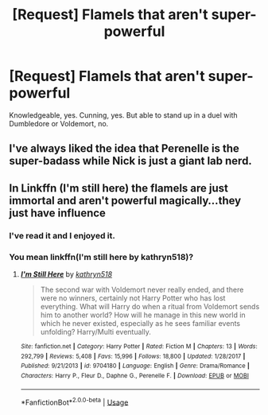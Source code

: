#+TITLE: [Request] Flamels that aren't super-powerful

* [Request] Flamels that aren't super-powerful
:PROPERTIES:
:Score: 3
:DateUnix: 1563751186.0
:DateShort: 2019-Jul-22
:FlairText: Request
:END:
Knowledgeable, yes. Cunning, yes. But able to stand up in a duel with Dumbledore or Voldemort, no.


** I've always liked the idea that Perenelle is the super-badass while Nick is just a giant lab nerd.
:PROPERTIES:
:Author: Slightly_Too_Heavy
:Score: 4
:DateUnix: 1563776195.0
:DateShort: 2019-Jul-22
:END:


** In Linkffn (I'm still here) the flamels are just immortal and aren't powerful magically...they just have influence
:PROPERTIES:
:Author: anontarg
:Score: 1
:DateUnix: 1563812476.0
:DateShort: 2019-Jul-22
:END:

*** I've read it and I enjoyed it.
:PROPERTIES:
:Score: 2
:DateUnix: 1563813315.0
:DateShort: 2019-Jul-22
:END:


*** You mean linkffn(I'm still here by kathryn518)?
:PROPERTIES:
:Author: ceplma
:Score: 1
:DateUnix: 1563833757.0
:DateShort: 2019-Jul-23
:END:

**** [[https://www.fanfiction.net/s/9704180/1/][*/I'm Still Here/*]] by [[https://www.fanfiction.net/u/4404355/kathryn518][/kathryn518/]]

#+begin_quote
  The second war with Voldemort never really ended, and there were no winners, certainly not Harry Potter who has lost everything. What will Harry do when a ritual from Voldemort sends him to another world? How will he manage in this new world in which he never existed, especially as he sees familiar events unfolding? Harry/Multi eventually.
#+end_quote

^{/Site/:} ^{fanfiction.net} ^{*|*} ^{/Category/:} ^{Harry} ^{Potter} ^{*|*} ^{/Rated/:} ^{Fiction} ^{M} ^{*|*} ^{/Chapters/:} ^{13} ^{*|*} ^{/Words/:} ^{292,799} ^{*|*} ^{/Reviews/:} ^{5,408} ^{*|*} ^{/Favs/:} ^{15,996} ^{*|*} ^{/Follows/:} ^{18,800} ^{*|*} ^{/Updated/:} ^{1/28/2017} ^{*|*} ^{/Published/:} ^{9/21/2013} ^{*|*} ^{/id/:} ^{9704180} ^{*|*} ^{/Language/:} ^{English} ^{*|*} ^{/Genre/:} ^{Drama/Romance} ^{*|*} ^{/Characters/:} ^{Harry} ^{P.,} ^{Fleur} ^{D.,} ^{Daphne} ^{G.,} ^{Perenelle} ^{F.} ^{*|*} ^{/Download/:} ^{[[http://www.ff2ebook.com/old/ffn-bot/index.php?id=9704180&source=ff&filetype=epub][EPUB]]} ^{or} ^{[[http://www.ff2ebook.com/old/ffn-bot/index.php?id=9704180&source=ff&filetype=mobi][MOBI]]}

--------------

*FanfictionBot*^{2.0.0-beta} | [[https://github.com/tusing/reddit-ffn-bot/wiki/Usage][Usage]]
:PROPERTIES:
:Author: FanfictionBot
:Score: 1
:DateUnix: 1563833775.0
:DateShort: 2019-Jul-23
:END:
